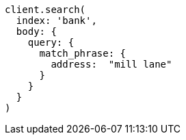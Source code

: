 [source, ruby]
----
client.search(
  index: 'bank',
  body: {
    query: {
      match_phrase: {
        address:  "mill lane"
      }
    }
  }
)
----
